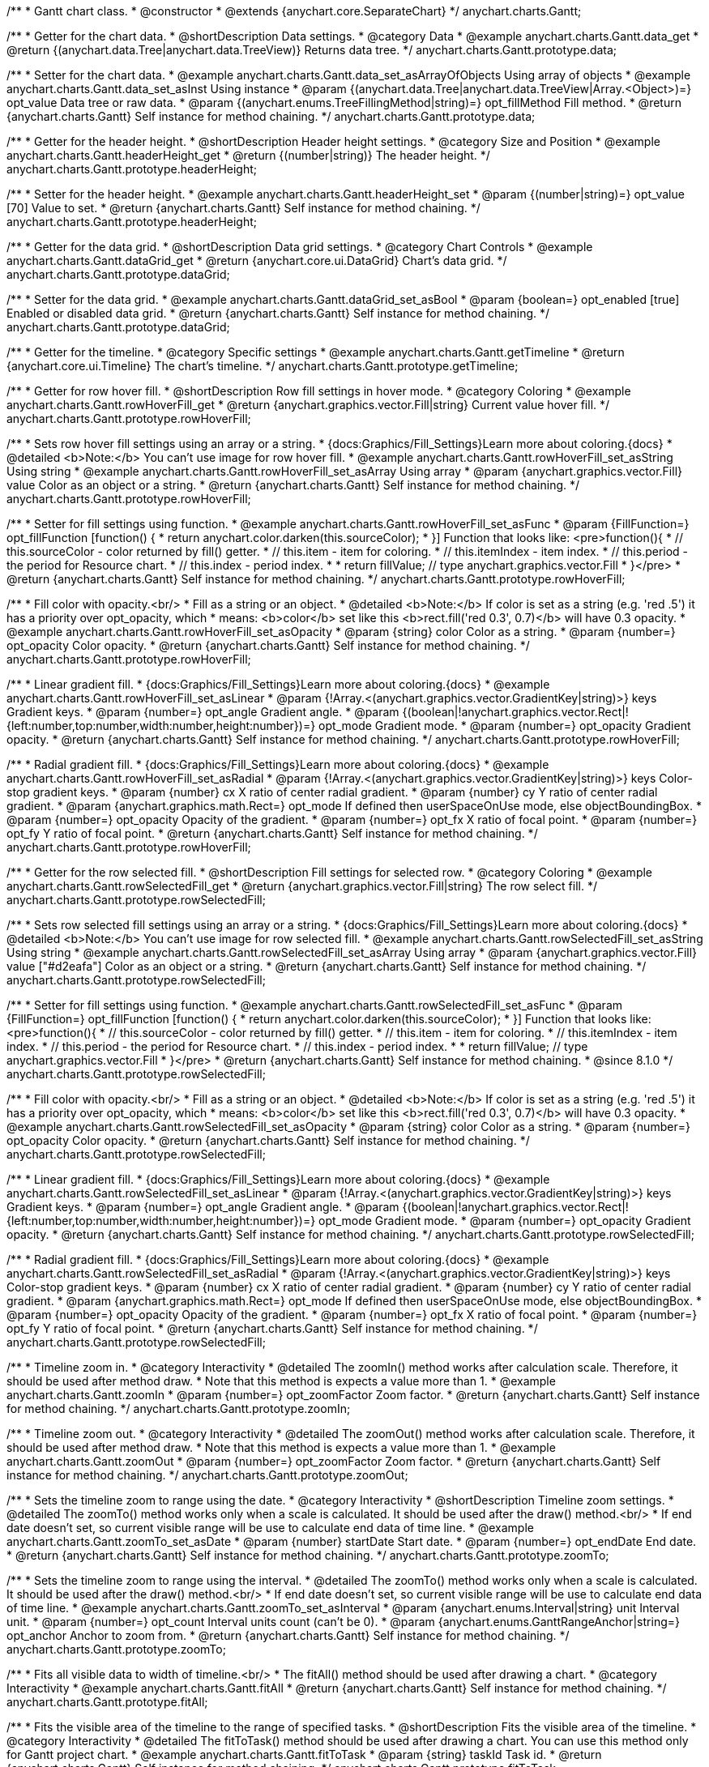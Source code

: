 /**
 * Gantt chart class.
 * @constructor
 * @extends {anychart.core.SeparateChart}
 */
anychart.charts.Gantt;


//----------------------------------------------------------------------------------------------------------------------
//
//  anychart.charts.Gantt.prototype.data
//
//----------------------------------------------------------------------------------------------------------------------

/**
 * Getter for the chart data.
 * @shortDescription Data settings.
 * @category Data
 * @example anychart.charts.Gantt.data_get
 * @return {(anychart.data.Tree|anychart.data.TreeView)} Returns data tree.
 */
anychart.charts.Gantt.prototype.data;

/**
 * Setter for the chart data.
 * @example anychart.charts.Gantt.data_set_asArrayOfObjects Using array of objects
 * @example anychart.charts.Gantt.data_set_asInst Using instance
 * @param {(anychart.data.Tree|anychart.data.TreeView|Array.<Object>)=} opt_value Data tree or raw data.
 * @param {(anychart.enums.TreeFillingMethod|string)=} opt_fillMethod Fill method.
 * @return {anychart.charts.Gantt} Self instance for method chaining.
 */
anychart.charts.Gantt.prototype.data;


//----------------------------------------------------------------------------------------------------------------------
//
//  anychart.charts.Gantt.prototype.headerHeight
//
//----------------------------------------------------------------------------------------------------------------------

/**
 * Getter for the header height.
 * @shortDescription Header height settings.
 * @category Size and Position
 * @example anychart.charts.Gantt.headerHeight_get
 * @return {(number|string)} The header height.
 */
anychart.charts.Gantt.prototype.headerHeight;

/**
 * Setter for the header height.
 * @example anychart.charts.Gantt.headerHeight_set
 * @param {(number|string)=} opt_value [70] Value to set.
 * @return {anychart.charts.Gantt} Self instance for method chaining.
 */
anychart.charts.Gantt.prototype.headerHeight;


//----------------------------------------------------------------------------------------------------------------------
//
//  anychart.charts.Gantt.prototype.dataGrid
//
//----------------------------------------------------------------------------------------------------------------------

/**
 * Getter for the data grid.
 * @shortDescription Data grid settings.
 * @category Chart Controls
 * @example anychart.charts.Gantt.dataGrid_get
 * @return {anychart.core.ui.DataGrid} Chart's data grid.
 */
anychart.charts.Gantt.prototype.dataGrid;

/**
 * Setter for the data grid.
 * @example anychart.charts.Gantt.dataGrid_set_asBool
 * @param {boolean=} opt_enabled [true] Enabled or disabled data grid.
 * @return {anychart.charts.Gantt} Self instance for method chaining.
 */
anychart.charts.Gantt.prototype.dataGrid;


//----------------------------------------------------------------------------------------------------------------------
//
//  anychart.charts.Gantt.prototype.getTimeline
//
//----------------------------------------------------------------------------------------------------------------------

/**
 * Getter for the timeline.
 * @category Specific settings
 * @example anychart.charts.Gantt.getTimeline
 * @return {anychart.core.ui.Timeline} The chart's timeline.
 */
anychart.charts.Gantt.prototype.getTimeline;


//----------------------------------------------------------------------------------------------------------------------
//
//  anychart.charts.Gantt.prototype.rowHoverFill
//
//----------------------------------------------------------------------------------------------------------------------

/**
 * Getter for row hover fill.
 * @shortDescription Row fill settings in hover mode.
 * @category Coloring
 * @example anychart.charts.Gantt.rowHoverFill_get
 * @return {anychart.graphics.vector.Fill|string} Current value hover fill.
 */
anychart.charts.Gantt.prototype.rowHoverFill;

/**
 * Sets row hover fill settings using an array or a string.
 * {docs:Graphics/Fill_Settings}Learn more about coloring.{docs}
 * @detailed <b>Note:</b> You can't use image for row hover fill.
 * @example anychart.charts.Gantt.rowHoverFill_set_asString Using string
 * @example anychart.charts.Gantt.rowHoverFill_set_asArray Using array
 * @param {anychart.graphics.vector.Fill} value Color as an object or a string.
 * @return {anychart.charts.Gantt} Self instance for method chaining.
 */
anychart.charts.Gantt.prototype.rowHoverFill;

/**
 * Setter for fill settings using function.
 * @example anychart.charts.Gantt.rowHoverFill_set_asFunc
 * @param {FillFunction=} opt_fillFunction [function() {
 *  return anychart.color.darken(this.sourceColor);
 * }] Function that looks like: <pre>function(){
 *    // this.sourceColor - color returned by fill() getter.
 *    // this.item - item for coloring.
 *    // this.itemIndex - item index.
 *    // this.period - the period for Resource chart.
 *    // this.index - period index.
 *
 *    return fillValue; // type anychart.graphics.vector.Fill
 * }</pre>
 * @return {anychart.charts.Gantt} Self instance for method chaining.
 */
anychart.charts.Gantt.prototype.rowHoverFill;

/**
 * Fill color with opacity.<br/>
 * Fill as a string or an object.
 * @detailed <b>Note:</b> If color is set as a string (e.g. 'red .5') it has a priority over opt_opacity, which
 * means: <b>color</b> set like this <b>rect.fill('red 0.3', 0.7)</b> will have 0.3 opacity.
 * @example anychart.charts.Gantt.rowHoverFill_set_asOpacity
 * @param {string} color Color as a string.
 * @param {number=} opt_opacity Color opacity.
 * @return {anychart.charts.Gantt} Self instance for method chaining.
 */
anychart.charts.Gantt.prototype.rowHoverFill;

/**
 * Linear gradient fill.
 * {docs:Graphics/Fill_Settings}Learn more about coloring.{docs}
 * @example anychart.charts.Gantt.rowHoverFill_set_asLinear
 * @param {!Array.<(anychart.graphics.vector.GradientKey|string)>} keys Gradient keys.
 * @param {number=} opt_angle Gradient angle.
 * @param {(boolean|!anychart.graphics.vector.Rect|!{left:number,top:number,width:number,height:number})=} opt_mode Gradient mode.
 * @param {number=} opt_opacity Gradient opacity.
 * @return {anychart.charts.Gantt} Self instance for method chaining.
 */
anychart.charts.Gantt.prototype.rowHoverFill;

/**
 * Radial gradient fill.
 * {docs:Graphics/Fill_Settings}Learn more about coloring.{docs}
 * @example anychart.charts.Gantt.rowHoverFill_set_asRadial
 * @param {!Array.<(anychart.graphics.vector.GradientKey|string)>} keys Color-stop gradient keys.
 * @param {number} cx X ratio of center radial gradient.
 * @param {number} cy Y ratio of center radial gradient.
 * @param {anychart.graphics.math.Rect=} opt_mode If defined then userSpaceOnUse mode, else objectBoundingBox.
 * @param {number=} opt_opacity Opacity of the gradient.
 * @param {number=} opt_fx X ratio of focal point.
 * @param {number=} opt_fy Y ratio of focal point.
 * @return {anychart.charts.Gantt} Self instance for method chaining.
 */
anychart.charts.Gantt.prototype.rowHoverFill;

//----------------------------------------------------------------------------------------------------------------------
//
//  anychart.charts.Gantt.prototype.rowSelectedFill
//
//----------------------------------------------------------------------------------------------------------------------

/**
 * Getter for the row selected fill.
 * @shortDescription Fill settings for selected row.
 * @category Coloring
 * @example anychart.charts.Gantt.rowSelectedFill_get
 * @return {anychart.graphics.vector.Fill|string} The row select fill.
 */
anychart.charts.Gantt.prototype.rowSelectedFill;

/**
 * Sets row selected fill settings using an array or a string.
 * {docs:Graphics/Fill_Settings}Learn more about coloring.{docs}
 * @detailed <b>Note:</b> You can't use image for row selected fill.
 * @example anychart.charts.Gantt.rowSelectedFill_set_asString Using string
 * @example anychart.charts.Gantt.rowSelectedFill_set_asArray Using array
 * @param {anychart.graphics.vector.Fill} value ["#d2eafa"] Color as an object or a string.
 * @return {anychart.charts.Gantt} Self instance for method chaining.
 */
anychart.charts.Gantt.prototype.rowSelectedFill;

/**
 * Setter for fill settings using function.
 * @example anychart.charts.Gantt.rowSelectedFill_set_asFunc
 * @param {FillFunction=} opt_fillFunction [function() {
 *  return anychart.color.darken(this.sourceColor);
 * }] Function that looks like: <pre>function(){
 *    // this.sourceColor - color returned by fill() getter.
 *    // this.item - item for coloring.
 *    // this.itemIndex - item index.
 *    // this.period - the period for Resource chart.
 *    // this.index - period index.
 *
 *    return fillValue; // type anychart.graphics.vector.Fill
 * }</pre>
 * @return {anychart.charts.Gantt} Self instance for method chaining.
 * @since 8.1.0
 */
anychart.charts.Gantt.prototype.rowSelectedFill;

/**
 * Fill color with opacity.<br/>
 * Fill as a string or an object.
 * @detailed <b>Note:</b> If color is set as a string (e.g. 'red .5') it has a priority over opt_opacity, which
 * means: <b>color</b> set like this <b>rect.fill('red 0.3', 0.7)</b> will have 0.3 opacity.
 * @example anychart.charts.Gantt.rowSelectedFill_set_asOpacity
 * @param {string} color Color as a string.
 * @param {number=} opt_opacity Color opacity.
 * @return {anychart.charts.Gantt} Self instance for method chaining.
 */
anychart.charts.Gantt.prototype.rowSelectedFill;

/**
 * Linear gradient fill.
 * {docs:Graphics/Fill_Settings}Learn more about coloring.{docs}
 * @example anychart.charts.Gantt.rowSelectedFill_set_asLinear
 * @param {!Array.<(anychart.graphics.vector.GradientKey|string)>} keys Gradient keys.
 * @param {number=} opt_angle Gradient angle.
 * @param {(boolean|!anychart.graphics.vector.Rect|!{left:number,top:number,width:number,height:number})=} opt_mode Gradient mode.
 * @param {number=} opt_opacity Gradient opacity.
 * @return {anychart.charts.Gantt} Self instance for method chaining.
 */
anychart.charts.Gantt.prototype.rowSelectedFill;

/**
 * Radial gradient fill.
 * {docs:Graphics/Fill_Settings}Learn more about coloring.{docs}
 * @example anychart.charts.Gantt.rowSelectedFill_set_asRadial
 * @param {!Array.<(anychart.graphics.vector.GradientKey|string)>} keys Color-stop gradient keys.
 * @param {number} cx X ratio of center radial gradient.
 * @param {number} cy Y ratio of center radial gradient.
 * @param {anychart.graphics.math.Rect=} opt_mode If defined then userSpaceOnUse mode, else objectBoundingBox.
 * @param {number=} opt_opacity Opacity of the gradient.
 * @param {number=} opt_fx X ratio of focal point.
 * @param {number=} opt_fy Y ratio of focal point.
 * @return {anychart.charts.Gantt} Self instance for method chaining.
 */
anychart.charts.Gantt.prototype.rowSelectedFill;

//----------------------------------------------------------------------------------------------------------------------
//
//  anychart.charts.Gantt.prototype.zoomIn
//
//----------------------------------------------------------------------------------------------------------------------

/**
 * Timeline zoom in.
 * @category Interactivity
 * @detailed The zoomIn() method works after calculation scale. Therefore, it should be used after method draw.
 * Note that this method is expects a value more than 1.
 * @example anychart.charts.Gantt.zoomIn
 * @param {number=} opt_zoomFactor Zoom factor.
 * @return {anychart.charts.Gantt} Self instance for method chaining.
 */
anychart.charts.Gantt.prototype.zoomIn;


//----------------------------------------------------------------------------------------------------------------------
//
//  anychart.charts.Gantt.prototype.zoomOut
//
//----------------------------------------------------------------------------------------------------------------------

/**
 * Timeline zoom out.
 * @category Interactivity
 * @detailed The zoomOut() method works after calculation scale. Therefore, it should be used after method draw.
 * Note that this method is expects a value more than 1.
 * @example anychart.charts.Gantt.zoomOut
 * @param {number=} opt_zoomFactor Zoom factor.
 * @return {anychart.charts.Gantt} Self instance for method chaining.
 */
anychart.charts.Gantt.prototype.zoomOut;


//----------------------------------------------------------------------------------------------------------------------
//
//  anychart.charts.Gantt.prototype.zoomTo
//
//----------------------------------------------------------------------------------------------------------------------

/**
 * Sets the timeline zoom to range using the date.
 * @category Interactivity
 * @shortDescription Timeline zoom settings.
 * @detailed The zoomTo() method works only when a scale is calculated. It should be used after the draw() method.<br/>
 * If end date doesn't set, so current visible range will be use to calculate end data of time line.
 * @example anychart.charts.Gantt.zoomTo_set_asDate
 * @param {number} startDate Start date.
 * @param {number=} opt_endDate End date.
 * @return {anychart.charts.Gantt} Self instance for method chaining.
 */
anychart.charts.Gantt.prototype.zoomTo;


/**
 * Sets the timeline zoom to range using the interval.
 * @detailed The zoomTo() method works only when a scale is calculated. It should be used after the draw() method.<br/>
 * If end date doesn't set, so current visible range will be use to calculate end data of time line.
 * @example anychart.charts.Gantt.zoomTo_set_asInterval
 * @param {anychart.enums.Interval|string} unit Interval unit.
 * @param {number=} opt_count Interval units count (can't be 0).
 * @param {anychart.enums.GanttRangeAnchor|string=} opt_anchor Anchor to zoom from.
 * @return {anychart.charts.Gantt} Self instance for method chaining.
 */
anychart.charts.Gantt.prototype.zoomTo;


//----------------------------------------------------------------------------------------------------------------------
//
//  anychart.charts.Gantt.prototype.fitAll
//
//----------------------------------------------------------------------------------------------------------------------

/**
 * Fits all visible data to width of timeline.<br/>
 * The fitAll() method should be used after drawing a chart.
 * @category Interactivity
 * @example anychart.charts.Gantt.fitAll
 * @return {anychart.charts.Gantt} Self instance for method chaining.
 */
anychart.charts.Gantt.prototype.fitAll;


//----------------------------------------------------------------------------------------------------------------------
//
//  anychart.charts.Gantt.prototype.fitToTask
//
//----------------------------------------------------------------------------------------------------------------------

/**
 * Fits the visible area of the timeline to the range of specified tasks.
 * @shortDescription Fits the visible area of the timeline.
 * @category Interactivity
 * @detailed The fitToTask() method should be used after drawing a chart. You can use this method only for Gantt project chart.
 * @example anychart.charts.Gantt.fitToTask
 * @param {string} taskId Task id.
 * @return {anychart.charts.Gantt} Self instance for method chaining.
 */
anychart.charts.Gantt.prototype.fitToTask;


//----------------------------------------------------------------------------------------------------------------------
//
//  anychart.charts.Gantt.prototype.scrollTo
//
//----------------------------------------------------------------------------------------------------------------------

/**
 * Performs vertical scrolling by pixel offset.<br/>
 * The scrollTo() method should be used after drawing a chart.
 * @category Interactivity
 * @example anychart.charts.Gantt.scrollTo
 * @param {number} pxOffset Value for pixel offset to set.
 * @return {anychart.charts.Gantt} Self instance for method chaining.
 */
anychart.charts.Gantt.prototype.scrollTo;


//----------------------------------------------------------------------------------------------------------------------
//
//  anychart.charts.Gantt.prototype.scrollToRow
//
//----------------------------------------------------------------------------------------------------------------------

/**
 * Performs vertical scroll for a row at the specified index.
 * @category Interactivity
 * @detailed The scrollToRow() method should be used after drawing a chart.
 * If index more than the maximum value, then scrolling calculated at the ending index.
 * @example anychart.charts.Gantt.scrollToRow
 * @param {number} rowIndex Row index.
 * @return {anychart.charts.Gantt} Self instance for method chaining.
 */
anychart.charts.Gantt.prototype.scrollToRow;


//----------------------------------------------------------------------------------------------------------------------
//
//  anychart.charts.Gantt.prototype.scrollToEnd
//
//----------------------------------------------------------------------------------------------------------------------

/**
 * Scrolls vertically to specified index.<br/>
 * The scrollToEnd() method should be used after drawing a chart.
 * @category Interactivity
 * @example anychart.charts.Gantt.scrollToEnd
 * @param {number=} opt_index End index to scroll to set.
 * @return {anychart.charts.Gantt} Self instance for method chaining.
 */
anychart.charts.Gantt.prototype.scrollToEnd;


//----------------------------------------------------------------------------------------------------------------------
//
//  anychart.charts.Gantt.prototype.collapseAll
//
//----------------------------------------------------------------------------------------------------------------------

/**
 * Collapse all expanded tasks.<br/>
 * The collapseAll() method should be used after drawing a chart.
 * @category Interactivity
 * @example anychart.charts.Gantt.collapseAll
 * @return {anychart.charts.Gantt} Self instance for method chaining.
 */
anychart.charts.Gantt.prototype.collapseAll;


//----------------------------------------------------------------------------------------------------------------------
//
//  anychart.charts.Gantt.prototype.expandAll
//
//----------------------------------------------------------------------------------------------------------------------

/**
 * Expands all collapsed tasks.<br/>
 * The expandAll() method should be used after drawing a chart.
 * @category Interactivity
 * @example anychart.charts.Gantt.expandAll
 * @return {anychart.charts.Gantt} Self instance for method chaining.
 */
anychart.charts.Gantt.prototype.expandAll;


//----------------------------------------------------------------------------------------------------------------------
//
//  anychart.charts.Gantt.prototype.expandTask
//
//----------------------------------------------------------------------------------------------------------------------

/**
 * Expands task by id.<br/>
 * The expandTask() method should be used after drawing a chart.
 * @category Interactivity
 * @example anychart.charts.Gantt.expandTask
 * @param {string} taskId Task id.
 * @return {anychart.charts.Gantt} Self instance for method chaining.
 */
anychart.charts.Gantt.prototype.expandTask;


//----------------------------------------------------------------------------------------------------------------------
//
//  anychart.charts.Gantt.prototype.collapseTask
//
//----------------------------------------------------------------------------------------------------------------------

/**
 * Collapses task by id.<br/>
 * The collapseTask() method should be used after drawing a chart.
 * @category Interactivity
 * @example anychart.charts.Gantt.collapseTask
 * @param {string} taskId Task id.
 * @return {anychart.charts.Gantt} Self instance for method chaining.
 */
anychart.charts.Gantt.prototype.collapseTask;


//----------------------------------------------------------------------------------------------------------------------
//
//  anychart.charts.Gantt.prototype.splitterPosition
//
//----------------------------------------------------------------------------------------------------------------------

/**
 * Getter for the splitter position.
 * @category Size and Position
 * @shortDescription Splitter position settings.
 * @listing See listing
 * var position = chart.splitterPosition();
 * @return {(number|string)} The splitter position.
 */
anychart.charts.Gantt.prototype.splitterPosition;


/**
 * Setter for the splitter position.
 * @example anychart.charts.Gantt.splitterPosition_set
 * @param {(string|number)=} opt_value ["30%"] Pixel or percent value.
 * @return {anychart.charts.Gantt} Self instance for method chaining.
 */
anychart.charts.Gantt.prototype.splitterPosition;


//----------------------------------------------------------------------------------------------------------------------
//
//  anychart.charts.Gantt.prototype.draw
//
//----------------------------------------------------------------------------------------------------------------------

/**
 * Drawing of the Gantt chart.
 * @example anychart.charts.Gantt.draw
 * @param {boolean=} opt_async Whether do draw asynchronously. If set to <b>true</b>, the chart will be drawn asynchronously.
 * @return {anychart.charts.Gantt} Self instance for method chaining.
 */
anychart.charts.Gantt.prototype.draw;

//----------------------------------------------------------------------------------------------------------------------
//
//  anychart.charts.Gantt.prototype.getType
//
//----------------------------------------------------------------------------------------------------------------------

/**
 * Returns chart type.
 * @shortDescription Definition of the chart type.
 * @category Specific settings
 * @example anychart.charts.Gantt.getType
 * @return {string} The chart type.
 */
anychart.charts.Gantt.prototype.getType;


//----------------------------------------------------------------------------------------------------------------------
//
//  anychart.charts.Gantt.prototype.columnStroke
//
//----------------------------------------------------------------------------------------------------------------------

/**
 * Getter for the column stroke.
 * @shortDescription Column stroke settings.
 * @category Coloring
 * @example anychart.charts.Gantt.columnStroke_get
 * @return {(string|anychart.graphics.vector.Stroke)} The column stroke.
 * @since 7.6.0
 */
anychart.charts.Gantt.prototype.columnStroke;

/**
 * Setter for the column stroke.
 * @example anychart.charts.Gantt.columnStroke_set
 * @param {(anychart.graphics.vector.Stroke|string)=} opt_value Value to set.
 * @return {anychart.charts.Gantt} Self instance for method chaining.
 * @since 7.6.0
 */
anychart.charts.Gantt.prototype.columnStroke;

/**
 * Setter for column stroke using an object.
 * @example anychart.charts.Gantt.columnStroke_set_asObj
 * @param {(Object)=} opt_settings Stroke settings from {@link anychart.graphics.vector.Stroke}.
 * @return {anychart.charts.Gantt} Self instance for method chaining.
 * @since 7.6.0
 */
anychart.charts.Gantt.prototype.columnStroke;


//----------------------------------------------------------------------------------------------------------------------
//
//  anychart.charts.Gantt.prototype.rowStroke
//
//----------------------------------------------------------------------------------------------------------------------

/**
 * Getter for the row stroke.
 * @shortDescription Row stroke settings.
 * @category Coloring
 * @example anychart.charts.Gantt.rowStroke_get
 * @return {(string|anychart.graphics.vector.Stroke)} The row stroke.
 * @since 7.6.0
 */
anychart.charts.Gantt.prototype.rowStroke;

/**
 * Setter for the row stroke.
 * @example anychart.charts.Gantt.rowStroke_set
 * @param {(anychart.graphics.vector.Stroke|string)=} opt_value Value to set.
 * @return {anychart.charts.Gantt} Self instance for method chaining.
 * @since 7.6.0
 */
anychart.charts.Gantt.prototype.rowStroke;

/**
 * Setter for the row stroke using an object.
 * @example anychart.charts.Gantt.rowStroke_set_asObj
 * @param {(Object)=} opt_settings Stroke settings from {@link anychart.graphics.vector.Stroke}.
 * @return {anychart.charts.Gantt} Self instance for method chaining.
 * @since 7.6.0
 */
anychart.charts.Gantt.prototype.rowStroke;


//----------------------------------------------------------------------------------------------------------------------
//
//  anychart.charts.Gantt.prototype.editing
//
//----------------------------------------------------------------------------------------------------------------------

/**
 * @ignoreDoc
 * @deprecated since 8.3.0 Use chart.edit() instead.
 * Gets the live edit mode.
 * @shortDescription Live edit mode.
 * @category Interactivity
 * @return {boolean} The live edit mode.
 * @since 7.8.0
 */
anychart.charts.Gantt.prototype.editing;

/**
 * @ignoreDoc
 * @deprecated since 8.3.0 Use chart.edit() instead.
 * Enables or disables the live edit mode.
 * @param {boolean=} opt_value [false] Value to set.
 * @return {anychart.charts.Gantt} Self instance for method chaining.
 * @since 7.8.0
 */
anychart.charts.Gantt.prototype.editing;

//----------------------------------------------------------------------------------------------------------------------
//
//  anychart.charts.Gantt.prototype.xScale
//
//----------------------------------------------------------------------------------------------------------------------

/**
 * Getter for the timeline X-scale.
 * @shortDescription X-scale settings.
 * @category Axes and Scales
 * @example anychart.charts.Gantt.xScale_get
 * @return {anychart.scales.GanttDateTime} Default Gantt scale value.
 * @since 7.12.0
 */
anychart.charts.Gantt.prototype.xScale;

/**
 * Setter for the timeline X-scale.
 * @example anychart.charts.Gantt.xScale_set
 * @param {Object=} opt_value [anychart.scales.GanttDateTime] Scale object.
 * @return {anychart.charts.Gantt} Self instance for method chaining.
 * @since 7.12.0
 */
anychart.charts.Gantt.prototype.xScale;

//----------------------------------------------------------------------------------------------------------------------
//
//  anychart.charts.Gantt.prototype.defaultRowHeight
//
//----------------------------------------------------------------------------------------------------------------------

/**
 * Getter for the default row height.
 * @shortDescription Default row height settings.
 * @category Size and Position
 * @listing See listing
 * var height = chart.defaultRowHeight();
 * @return {number} Default row height.
 * @since 7.12.0
 */
anychart.charts.Gantt.prototype.defaultRowHeight;

/**
 * Setter for the default row height.
 * @example anychart.charts.Gantt.defaultRowHeight
 * @param {number=} opt_value [20] Value to set.
 * @return {anychart.charts.Gantt} Self instance for method chaining.
 * @since 7.12.0
 */
anychart.charts.Gantt.prototype.defaultRowHeight;

//----------------------------------------------------------------------------------------------------------------------
//
//  anychart.charts.Gantt.prototype.palette
//
//----------------------------------------------------------------------------------------------------------------------

/**
 * Getter for the palette.
 * @shortDescription Palette settings.
 * @category Chart Coloring
 * @listing See listing
 * var palette = chart.palette();
 * @return {!(anychart.palettes.RangeColors|anychart.palettes.DistinctColors)} Gantt palette.
 * @since 8.1.0
 */
anychart.charts.Gantt.prototype.palette;

/**
 * Setter the for palette.
 * @detailed <b>Note</b>: You can use predefined palettes from {@link anychart.palettes}.
 * @example anychart.charts.Gantt.palette_set Using array of the colors
 * @example anychart.charts.Gantt.palette_set_asFromTheme Using palette from theme
 * @param {(anychart.palettes.RangeColors|anychart.palettes.DistinctColors|Object|Array.<string>)=} opt_paletteSettings
 * Gantt colors palette settings to set.
 * @return {anychart.charts.Gantt} Self instance for method chaining.
 * @since 8.1.0
 */
anychart.charts.Gantt.prototype.palette;

//----------------------------------------------------------------------------------------------------------------------
//
//  anychart.charts.Gantt.prototype.edit
//
//----------------------------------------------------------------------------------------------------------------------

/**
 * Getter for live edit settings.
 * @shortDescription Live edit settings.
 * @category Interactivity
 * @example anychart.charts.Gantt.edit_get
 * @return {anychart.core.gantt.edit.StructureEdit} Live edit settings.
 * @since 8.3.0
 */
anychart.charts.Gantt.prototype.edit;

/**
 * Setter for live edit settings.<br/>
 * <b>Note</b>: {api:anychart.core.ui.DataGrid#edit}dataGrid.edit(){api}, {api:anychart.core.ui.Timeline#edit}timeline.edit(){api} methods
 * have priority over the {api:anychart.charts.Gantt#edit}chart.edit(){api} method.<br/>
 * {docs:Gantt_Chart/Live_Edit_UI_and_API}Learn more about Live editing.{docs}
 * @detailed Sets live edit settings depending on parameter type:
 * <ul>
 *   <li><b>boolean</b> - disable or enable live edit.</li>
 *   <li><b>object</b> - sets live edit settings.</li>
 * </ul>
 * @example anychart.charts.Gantt.edit_set_asBool Enable/Disable live editing
 * @example anychart.charts.Gantt.edit_set_asObj Using object
 * @param {(Object|boolean)=} opt_settings [false] Live edit settings to set.
 * @return {anychart.charts.Gantt} Self instance for method chaining.
 * @since 8.3.0
 */
anychart.charts.Gantt.prototype.edit;

/** @inheritDoc */
anychart.charts.Gantt.prototype.legend;

/** @inheritDoc */
anychart.charts.Gantt.prototype.credits;

/** @inheritDoc */
anychart.charts.Gantt.prototype.margin;

/** @inheritDoc */
anychart.charts.Gantt.prototype.padding;

/** @inheritDoc */
anychart.charts.Gantt.prototype.background;

/** @inheritDoc */
anychart.charts.Gantt.prototype.title;

/** @inheritDoc */
anychart.charts.Gantt.prototype.label;

/** @inheritDoc */
anychart.charts.Gantt.prototype.tooltip;

/** @inheritDoc */
anychart.charts.Gantt.prototype.toJson;

/** @inheritDoc */
anychart.charts.Gantt.prototype.toXml;

/** @inheritDoc */
anychart.charts.Gantt.prototype.interactivity;

/** @inheritDoc */
anychart.charts.Gantt.prototype.bounds;

/** @inheritDoc */
anychart.charts.Gantt.prototype.left;

/** @inheritDoc */
anychart.charts.Gantt.prototype.right;

/** @inheritDoc */
anychart.charts.Gantt.prototype.top;

/** @inheritDoc */
anychart.charts.Gantt.prototype.bottom;

/** @inheritDoc */
anychart.charts.Gantt.prototype.width;

/** @inheritDoc */
anychart.charts.Gantt.prototype.height;

/** @inheritDoc */
anychart.charts.Gantt.prototype.minWidth;

/** @inheritDoc */
anychart.charts.Gantt.prototype.minHeight;

/** @inheritDoc */
anychart.charts.Gantt.prototype.maxWidth;

/** @inheritDoc */
anychart.charts.Gantt.prototype.maxHeight;

/** @inheritDoc */
anychart.charts.Gantt.prototype.getPixelBounds;

/** @inheritDoc */
anychart.charts.Gantt.prototype.container;

/** @inheritDoc */
anychart.charts.Gantt.prototype.zIndex;

/**
 * @inheritDoc
 * @ignoreDoc
 */
anychart.charts.Gantt.prototype.enabled;

/** @inheritDoc */
anychart.charts.Gantt.prototype.saveAsPng;

/** @inheritDoc */
anychart.charts.Gantt.prototype.saveAsJpg;

/** @inheritDoc */
anychart.charts.Gantt.prototype.saveAsPdf;

/** @inheritDoc */
anychart.charts.Gantt.prototype.saveAsSvg;

/** @inheritDoc */
anychart.charts.Gantt.prototype.toSvg;

/** @inheritDoc */
anychart.charts.Gantt.prototype.print;

/** @inheritDoc */
anychart.charts.Gantt.prototype.listen;

/** @inheritDoc */
anychart.charts.Gantt.prototype.listenOnce;

/** @inheritDoc */
anychart.charts.Gantt.prototype.unlisten;

/** @inheritDoc */
anychart.charts.Gantt.prototype.unlistenByKey;

/** @inheritDoc */
anychart.charts.Gantt.prototype.removeAllListeners;

/** @inheritDoc */
anychart.charts.Gantt.prototype.localToGlobal;

/** @inheritDoc */
anychart.charts.Gantt.prototype.globalToLocal;

/** @inheritDoc */
anychart.charts.Gantt.prototype.contextMenu;

/** @inheritDoc */
anychart.charts.Gantt.prototype.getSelectedPoints;

/** @inheritDoc */
anychart.charts.Gantt.prototype.toCsv;

/** @inheritDoc */
anychart.charts.Gantt.prototype.saveAsXml;

/** @inheritDoc */
anychart.charts.Gantt.prototype.saveAsJson;

/** @inheritDoc */
anychart.charts.Gantt.prototype.saveAsCsv;

/** @inheritDoc */
anychart.charts.Gantt.prototype.saveAsXlsx;

/** @inheritDoc */
anychart.charts.Gantt.prototype.getStat;

/** @inheritDoc */
anychart.charts.Gantt.prototype.noData;

/** @inheritDoc */
anychart.charts.Gantt.prototype.autoRedraw;

/**
 * @inheritDoc
 * @ignoreDoc
 */
anychart.charts.Gantt.prototype.dispose;